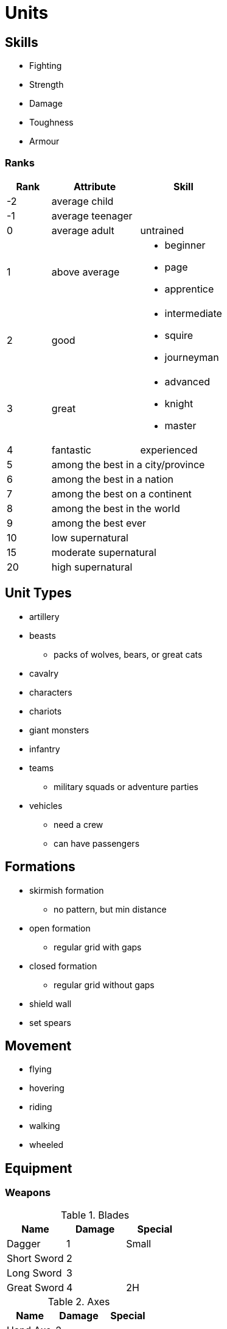 = Units

== Skills

* Fighting
* Strength
* Damage
* Toughness
* Armour

=== Ranks

[cols="1,2a,2a", options="header"]
|===
|Rank
|Attribute
|Skill

| -2
|average child
|

| -1
| average teenager
|

| 0
| average adult
| untrained

| 1
| above average
|
* beginner
* page
* apprentice

| 2
| good
|
* intermediate
* squire
* journeyman

| 3
| great
|
* advanced
* knight
* master

| 4
| fantastic
| experienced

| 5
2+| among the best in a city/province

| 6
2+| among the best in a nation

| 7
2+| among the best on a continent

| 8
2+| among the best in the world

| 9
2+| among the best ever

| 10
2+| low supernatural

| 15
2+| moderate supernatural

| 20
2+| high supernatural
|===

== Unit Types

* artillery
* beasts
** packs of wolves, bears, or great cats
* cavalry
* characters
* chariots
* giant monsters
* infantry
* teams
** military squads or adventure parties
* vehicles
** need a crew
** can have passengers

== Formations

* skirmish formation
** no pattern, but min distance
* open formation
** regular grid with gaps
* closed formation
** regular grid without gaps
* shield wall
* set spears

== Movement

* flying
* hovering
* riding
* walking
* wheeled

== Equipment

=== Weapons

.Blades
|===
|Name |Damage |Special

| Dagger
| 1
| Small

| Short Sword
| 2
|

| Long Sword
| 3
|

| Great Sword
| 4
| 2H
|===


.Axes
|===
|Name |Damage |Special

| Hand Axe
| 2
|

| Battle Axe
| 3
|

| Great Axe
| 4
| 2H
|===

.Blunt Weapons
|===
|Name |Damage |Special

| Brass Knuckles
| 1
| Small

| Light Hammer
| 2
|

| War Hammer
| 3
|

| Great Hammer
| 4
| 2H
|===

=== Shields

.Shields
|===
|Name |Protection |Special

| Buckler
| 1
| Small

| Shield
| 2
|

| Tower Shield
| 3
|
|===

=== Armour

.Amours
|===
|Name |Protection |Special

| Cloth or Fur
| 1
|

| Leather
| 2
|

| Chain or Scale
| 3
|

| Half-Plate
| 4
|

| Plate
| 5
|
|===